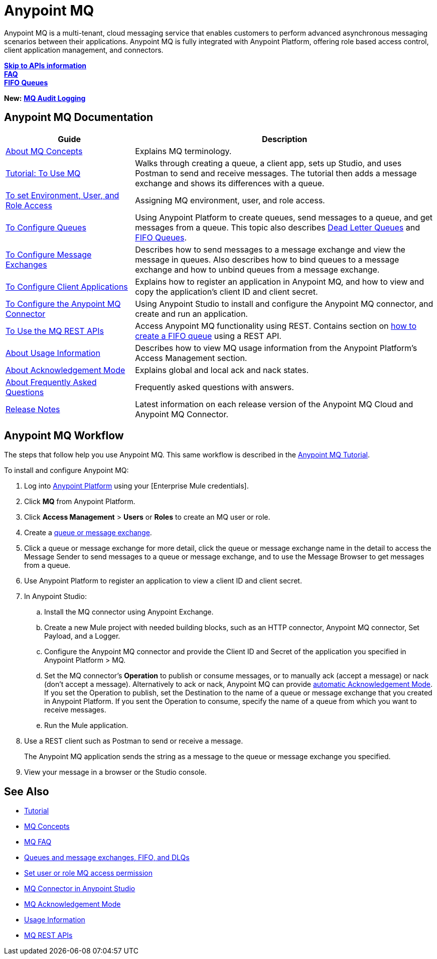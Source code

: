 = Anypoint MQ
:keywords: mq, destinations, queues, exchanges

Anypoint MQ is a multi-tenant, cloud messaging service that enables customers to perform advanced asynchronous messaging scenarios between their applications. Anypoint MQ is fully integrated with Anypoint Platform, offering role based access control, client application management, and connectors.

*link:/anypoint-mq/mq-apis[Skip to APIs information]* +
*link:/anypoint-mq/mq-faq[FAQ]* +
*link:/anypoint-mq/mq-queues-and-exchanges#fifoqueues[FIFO Queues]*

*New:* *link:/access-management/audit-logging#to-configure-anypoint-mq-audit-logging[MQ Audit Logging]*

== Anypoint MQ Documentation

[%header,cols="30a,70a"]
|===
|Guide|Description
|link:/anypoint-mq/mq-understanding[About MQ Concepts] |Explains MQ terminology.
|link:/anypoint-mq/mq-tutorial[Tutorial: To Use MQ] |Walks through creating a queue, a client app, sets up Studio, and uses Postman to send and receive messages. The tutorial then adds a message exchange and shows its differences with a queue.
|link:/anypoint-mq/mq-access-management[To set Environment, User, and Role Access] |Assigning MQ environment, user, and role access.
|link:/anypoint-mq/mq-queues[To Configure Queues] |Using Anypoint Platform to create queues, send messages to a queue, and get messages from a queue. This topic also describes link:/anypoint-mq/mq-queues#dead-letter-queues[Dead Letter Queues] and link:/anypoint-mq/mq-queues#fifoqueues[FIFO Queues].
|link:/anypoint-mq/mq-exchanges[To Configure Message Exchanges] |Describes how
to send messages to a message exchange and view the message in queues. Also describes how to bind queues to a message exchange and how to unbind queues 
from a message exchange.
|link:/anypoint-mq/mq-client-apps[To Configure Client Applications] |Explains 
how to register an application in Anypoint MQ, and how to view and copy the
application's client ID and client secret.
|link:/anypoint-mq/mq-studio[To Configure the Anypoint MQ Connector] |Using Anypoint Studio to install and configure the Anypoint MQ connector, and create and run an application.
|link:/anypoint-mq/mq-apis[To Use the MQ REST APIs] |Access Anypoint MQ functionality using REST. Contains section on link:/anypoint-mq/mq-apis#create-a-fifo-queue-from-the-administration-portal[how to create a FIFO queue] using a REST API.
|link:/anypoint-mq/mq-usage[About Usage Information] |Describes how to view MQ usage information from the Anypoint Platform's Access Management section.
|link:/anypoint-mq/mq-ack-mode[About Acknowledgement Mode] |Explains global and local ack and nack states.
|link:/anypoint-mq/mq-faq[About Frequently Asked Questions] |Frequently asked questions with answers.
|link:/release-notes/anypoint-mq-release-notes[Release Notes] |Latest information on each release version of the Anypoint MQ Cloud and Anypoint MQ Connector.
|===

== Anypoint MQ Workflow

The steps that follow help you use Anypoint MQ. This same workflow is described in the link:/anypoint-mq/mq-tutorial[Anypoint MQ Tutorial].

To install and configure Anypoint MQ:

. Log into link:https://anypoint.mulesoft.com/#/signin[Anypoint Platform] using your
[Enterprise Mule credentials].
. Click *MQ* from Anypoint Platform.
. Click *Access Management* > *Users* or *Roles* to create an MQ user or role.
. Create a link:/anypoint-mq/mq-queues-and-exchanges[queue or message exchange].
. Click a queue or message exchange for more detail, click the queue or message exchange name in the detail to access the Message Sender to send messages to a queue or message exchange, and to use the Message Browser to get messages from a queue.
. Use Anypoint Platform to register an application to view a client ID and client secret.
. In Anypoint Studio:
.. Install the MQ connector using Anypoint Exchange.
.. Create a new Mule project with needed building blocks, such as an HTTP connector, Anypoint MQ connector, Set Payload, and a Logger.
.. Configure the Anypoint MQ connector and provide the Client ID and Secret of the application you specified in Anypoint Platform > MQ.
.. Set the MQ connector's *Operation* to publish or consume messages, or to manually ack (accept a message) or nack (don't accept a message). Alternatively to ack or nack, Anypoint MQ can provide link:/anypoint-mq/mq-ack-mode[automatic Acknowledgement Mode]. If you set the Operation to publish, set the Destination to the name of a queue or message exchange that you created in Anypoint Platform. If you sent the Operation to consume, specify the name of a queue from which you want to receive messages.
.. Run the Mule application.
. Use a REST client such as Postman to send or receive a message.
+
The Anypoint MQ application sends the string as a message to the queue or message exchange you specified.
+
. View your message in a browser or the Studio console.


== See Also

* link:/anypoint-mq/mq-tutorial[Tutorial]
* link:/anypoint-mq/mq-understanding[MQ Concepts]
* link:/anypoint-mq/mq-faq[MQ FAQ]
* link:/anypoint-mq/mq-queues-and-exchanges[Queues and message exchanges, FIFO, and DLQs]
* link:/anypoint-mq/mq-access-management[Set user or role MQ access permission]
* link:/anypoint-mq/mq-studio[MQ Connector in Anypoint Studio]
* link:/anypoint-mq/mq-ack-mode[MQ Acknowledgement Mode]
* link:/anypoint-mq/mq-usage[Usage Information]
* link:/anypoint-mq/mq-apis[MQ REST APIs]
